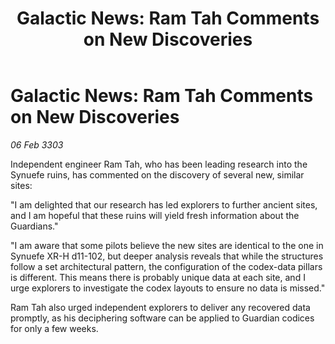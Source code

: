 :PROPERTIES:
:ID:       c0c81e48-37ce-4c90-b0d8-596b52931ffe
:END:
#+title: Galactic News: Ram Tah Comments on New Discoveries
#+filetags: :3303:galnet:

* Galactic News: Ram Tah Comments on New Discoveries

/06 Feb 3303/

Independent engineer Ram Tah, who has been leading research into the Synuefe ruins, has commented on the discovery of several new, similar sites: 

"I am delighted that our research has led explorers to further ancient sites, and I am hopeful that these ruins will yield fresh information about the Guardians." 

"I am aware that some pilots believe the new sites are identical to the one in Synuefe XR-H d11-102, but deeper analysis reveals that while the structures follow a set architectural pattern, the configuration of the codex-data pillars is different. This means there is probably unique data at each site, and I urge explorers to investigate the codex layouts to ensure no data is missed." 

Ram Tah also urged independent explorers to deliver any recovered data promptly, as his deciphering software can be applied to Guardian codices for only a few weeks.
